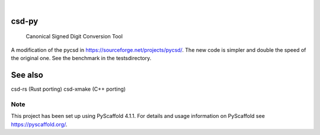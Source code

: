 .. These are examples of badges you might want to add to your README:
   please update the URLs accordingly

    .. image:: https://api.cirrus-ci.com/github/<USER>/csd-py.svg?branch=main
        :alt: Built Status
        :target: https://cirrus-ci.com/github/<USER>/csd-py
    .. image:: https://readthedocs.org/projects/csd-py/badge/?version=latest
        :alt: ReadTheDocs
        :target: https://csd-py.readthedocs.io/en/stable/
    .. image:: https://img.shields.io/coveralls/github/<USER>/csd-py/main.svg
        :alt: Coveralls
        :target: https://coveralls.io/r/<USER>/csd-py
    .. image:: https://img.shields.io/pypi/v/csd-py.svg
        :alt: PyPI-Server
        :target: https://pypi.org/project/csd-py/
    .. image:: https://img.shields.io/conda/vn/conda-forge/csd-py.svg
        :alt: Conda-Forge
        :target: https://anaconda.org/conda-forge/csd-py
    .. image:: https://pepy.tech/badge/csd-py/month
        :alt: Monthly Downloads
        :target: https://pepy.tech/project/csd-py
    .. image:: https://img.shields.io/twitter/url/http/shields.io.svg?style=social&label=Twitter
        :alt: Twitter
        :target: https://twitter.com/csd-py

.. image:: https://img.shields.io/badge/-PyScaffold-005CA0?logo=pyscaffold
    :alt: Project generated with PyScaffold
    :target: https://pyscaffold.org/

|

======
csd-py
======


    Canonical Signed Digit Conversion Tool


A modification of the pycsd in https://sourceforge.net/projects/pycsd/.
The new code is simpler and double the speed of the original one.
See the benchmark in the tests\ directory.

========
See also
========

csd-rs (Rust porting)
csd-xmake (C++ porting)

.. _pyscaffold-notes:

Note
====

This project has been set up using PyScaffold 4.1.1. For details and usage
information on PyScaffold see https://pyscaffold.org/.
